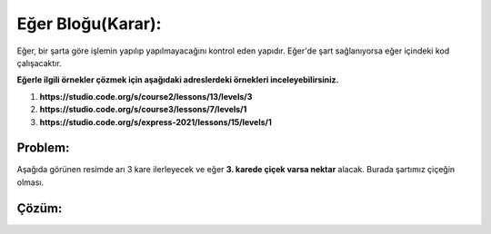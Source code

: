 Eğer Bloğu(Karar):
++++++++++++++++++

Eğer, bir şarta göre işlemin yapılıp yapılmayacağını kontrol eden yapıdır.
Eğer'de şart sağlanıyorsa eğer içindeki kod çalışacaktır. 



**Eğerle ilgili örnekler çözmek için aşağıdaki adreslerdeki örnekleri inceleyebilirsiniz.**


1. **https://studio.code.org/s/course2/lessons/13/levels/3**
2. **https://studio.code.org/s/course3/lessons/7/levels/1**
3. **https://studio.code.org/s/express-2021/lessons/15/levels/1**



**Problem:**
-------------
Aşağıda görünen resimde arı 3 kare ilerleyecek ve eğer **3. karede çiçek varsa nektar** alacak.
Burada şartımız çiçeğin olması.

.. image:: /_static/images/eger-01.png
	:width: 600
  	:alt: Alternative text

**Çözüm:**
-------------

.. image:: /_static/images/eger-02.png
	:width: 600
  	:alt: Alternative text


.. raw:: pdf

   PageBreak
